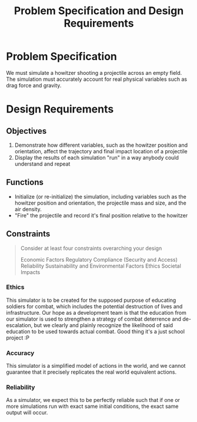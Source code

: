 #+title: Problem Specification and Design Requirements
#+OPTIONS: p:t

* Problem Specification
We must simulate a howitzer shooting a projectile across an empty field. The simulation must accurately account for real physical variables
such as drag force and gravity.

* Design Requirements

** Objectives
1. Demonstrate how different variables, such as the howitzer position and orientation, affect the trajectory and final impact location of a projectile
2. Display the results of each simulation "run" in a way anybody could understand and repeat


** Functions
- Initialize (or re-initialize) the simulation, including variables such as the howitzer position and orientation, the projectile mass and size, and the air density.
- "Fire" the projectile and record it's final position relative to the howitzer


** Constraints
#+begin_quote
Consider at least four constraints overarching your design

Economic Factors
Regulatory Compliance (Security and Access)
Reliability
Sustainability and Environmental Factors
Ethics
Societal Impacts
#+end_quote


*** Ethics
This simulator is to be created for the supposed purpose of educating soldiers for combat, which includes the potential destruction of lives and infrastructure. Our hope as a development team is that the education from our simulator is used to strengthen a strategy of combat deterrence and de-escalation, but we clearly and plainly recognize the likelihood of said education to be used towards actual combat. Good thing it's a just school project :P

*** Accuracy
This simulator is a simplified model of actions in the world, and we cannot guarantee that it precisely replicates the real world equivalent actions.

*** Reliability
As a simulator, we expect this to be perfectly reliable such that if one or more simulations run with exact same initial conditions, the exact same output will occur.

